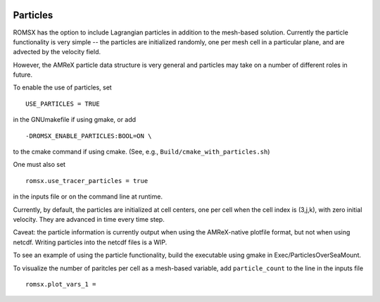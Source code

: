 
 .. role:: cpp(code)
    :language: c++

 .. _Particles:

Particles
=========

ROMSX has the option to include Lagrangian particles in addition to the mesh-based solution.  Currently the
particle functionality is very simple -- the particles are initialized randomly, one per mesh cell
in a particular plane, and are advected by the velocity field.

However, the AMReX particle data structure is very general and particles may take on a number of
different roles in future.

To enable the use of particles, set

::

   USE_PARTICLES = TRUE

in the GNUmakefile if using gmake, or add

::

   -DROMSX_ENABLE_PARTICLES:BOOL=ON \

to the cmake command if using cmake.  (See, e.g., ``Build/cmake_with_particles.sh``)

One must also set

::

   romsx.use_tracer_particles = true

in the inputs file or on the command line at runtime.

Currently, by default, the particles are initialized at cell centers, one per cell when the cell index is
(3,j,k), with zero initial velocity.  They are advanced in time every time step.

Caveat: the particle information is currently output when using the AMReX-native plotfile format, but not
when using netcdf.  Writing particles into the netcdf files is a WIP.

To see an example of using the particle functionality, build the executable using gmake in Exec/ParticlesOverSeaMount.

To visualize the number of paritcles per cell as a mesh-based variable, add ``particle_count`` to the line in the inputs file

::

   romsx.plot_vars_1 =

